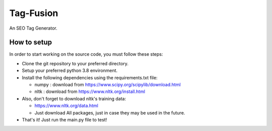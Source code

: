 Tag-Fusion
==========

An SEO Tag Generator.

How to setup
------------

In order to start working on the source code, you must follow these
steps:

-  Clone the git repository to your preferred directory.
-  Setup your preferred python 3.8 environment.
-  Install the following dependencies using the requirements.txt file:

   -  numpy : download from https://www.scipy.org/scipylib/download.html
   -  nltk : download from https://www.nltk.org/install.html

-  Also, don't forget to download nltk's training data:

   -  https://www.nltk.org/data.html
   -  Just download All packages, just in case they may be used in the
      future.

-  That's it! Just run the main.py file to test!


